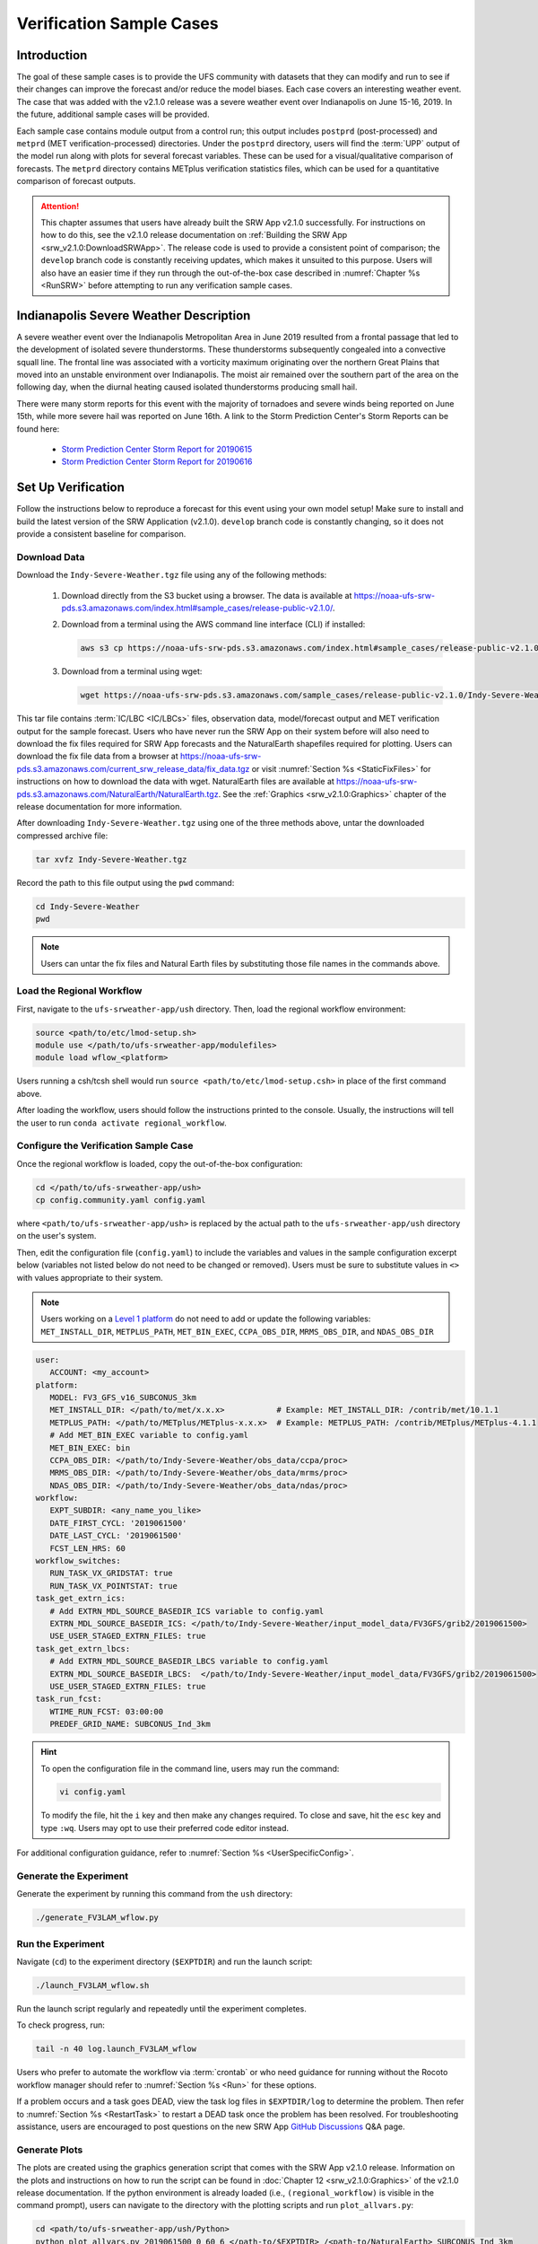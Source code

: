 .. _VXCases:

============================
Verification Sample Cases
============================

Introduction
===============

The goal of these sample cases is to provide the UFS community with datasets that they can modify and run to see if their changes can improve the forecast and/or reduce the model biases. Each case covers an interesting weather event. The case that was added with the v2.1.0 release was a severe weather event over Indianapolis on June 15-16, 2019. In the future, additional sample cases will be provided. 

Each sample case contains module output from a control run; this output includes ``postprd`` (post-processed) and ``metprd`` (MET verification-processed) directories. Under the ``postprd`` directory, users will find the :term:`UPP` output of the model run along with plots for several forecast variables. These can be used for a visual/qualitative comparison of forecasts. The ``metprd`` directory contains METplus verification statistics files, which can be used for a quantitative comparison of forecast outputs. 

.. attention::

   This chapter assumes that users have already built the SRW App v2.1.0 successfully. For instructions on how to do this, see the v2.1.0 release documentation on :ref:`Building the SRW App <srw_v2.1.0:DownloadSRWApp>`. The release code is used to provide a consistent point of comparison; the ``develop`` branch code is constantly receiving updates, which makes it unsuited to this purpose. Users will also have an easier time if they run through the out-of-the-box case described in :numref:`Chapter %s <RunSRW>` before attempting to run any verification sample cases. 

Indianapolis Severe Weather Description
==========================================

A severe weather event over the Indianapolis Metropolitan Area in June 2019 resulted from a frontal passage that led to the development of isolated severe thunderstorms. These thunderstorms subsequently congealed into a convective squall line. The frontal line was associated with a vorticity maximum originating over the northern Great Plains that moved into an unstable environment over Indianapolis. The moist air remained over the southern part of the area on the following day, when the diurnal heating caused isolated thunderstorms producing small hail.

There were many storm reports for this event with the majority of tornadoes and severe winds being reported on June 15th, while more severe hail was reported on June 16th. A link to the Storm Prediction Center's Storm Reports can be found here: 

   * `Storm Prediction Center Storm Report for 20190615 <https://www.spc.noaa.gov/climo/reports/190615_rpts.html>`__
   * `Storm Prediction Center Storm Report for 20190616 <https://www.spc.noaa.gov/climo/reports/190616_rpts.html>`__

Set Up Verification
======================

Follow the instructions below to reproduce a forecast for this event using your own model setup! Make sure to install and build the latest version of the SRW Application (v2.1.0). ``develop`` branch code is constantly changing, so it does not provide a consistent baseline for comparison. 

.. _GetSampleData:

Download Data
----------------

Download the ``Indy-Severe-Weather.tgz`` file using any of the following methods: 

   #. Download directly from the S3 bucket using a browser. The data is available at https://noaa-ufs-srw-pds.s3.amazonaws.com/index.html#sample_cases/release-public-v2.1.0/.

   #. Download from a terminal using the AWS command line interface (CLI) if installed:

      .. code-block:: console

         aws s3 cp https://noaa-ufs-srw-pds.s3.amazonaws.com/index.html#sample_cases/release-public-v2.1.0/Indy-Severe-Weather.tgz Indy-Severe-Weather.tgz
   
   #. Download from a terminal using wget: 

      .. code-block:: console

         wget https://noaa-ufs-srw-pds.s3.amazonaws.com/sample_cases/release-public-v2.1.0/Indy-Severe-Weather.tgz

This tar file contains :term:`IC/LBC <IC/LBCs>` files, observation data, model/forecast output and MET verification output for the sample forecast. Users who have never run the SRW App on their system before will also need to download the fix files required for SRW App forecasts and the NaturalEarth shapefiles required for plotting. Users can download the fix file data from a browser at https://noaa-ufs-srw-pds.s3.amazonaws.com/current_srw_release_data/fix_data.tgz or visit :numref:`Section %s <StaticFixFiles>` for instructions on how to download the data with wget. NaturalEarth files are available at https://noaa-ufs-srw-pds.s3.amazonaws.com/NaturalEarth/NaturalEarth.tgz. See the :ref:`Graphics <srw_v2.1.0:Graphics>` chapter of the release documentation for more information. 

After downloading ``Indy-Severe-Weather.tgz`` using one of the three methods above, untar the downloaded compressed archive file: 

.. code-block:: console

   tar xvfz Indy-Severe-Weather.tgz

Record the path to this file output using the ``pwd`` command: 
   
.. code-block:: console 

   cd Indy-Severe-Weather
   pwd

.. note::

   Users can untar the fix files and Natural Earth files by substituting those file names in the commands above. 

Load the Regional Workflow
-----------------------------

First, navigate to the ``ufs-srweather-app/ush`` directory. Then, load the regional workflow environment:

.. code-block:: console
   
   source <path/to/etc/lmod-setup.sh>
   module use </path/to/ufs-srweather-app/modulefiles>
   module load wflow_<platform>

Users running a csh/tcsh shell would run ``source <path/to/etc/lmod-setup.csh>`` in place of the first command above. 

After loading the workflow, users should follow the instructions printed to the console. Usually, the instructions will tell the user to run ``conda activate regional_workflow``. 

Configure the Verification Sample Case
--------------------------------------------

Once the regional workflow is loaded, copy the out-of-the-box configuration:

.. code-block:: console

   cd </path/to/ufs-srweather-app/ush>
   cp config.community.yaml config.yaml
   
where ``<path/to/ufs-srweather-app/ush>`` is replaced by the actual path to the ``ufs-srweather-app/ush`` directory on the user's system. 
   
Then, edit the configuration file (``config.yaml``) to include the variables and values in the sample configuration excerpt below (variables not listed below do not need to be changed or removed). Users must be sure to substitute values in ``<>`` with values appropriate to their system.  

.. note::
   Users working on a `Level 1 platform <https://github.com/ufs-community/ufs-srweather-app/wiki/Supported-Platforms-and-Compilers>`__ do not need to add or update the following variables: ``MET_INSTALL_DIR``, ``METPLUS_PATH``, ``MET_BIN_EXEC``, ``CCPA_OBS_DIR``, ``MRMS_OBS_DIR``, and ``NDAS_OBS_DIR``

.. code-block:: console

   user:
      ACCOUNT: <my_account>
   platform:
      MODEL: FV3_GFS_v16_SUBCONUS_3km
      MET_INSTALL_DIR: </path/to/met/x.x.x>           # Example: MET_INSTALL_DIR: /contrib/met/10.1.1
      METPLUS_PATH: </path/to/METplus/METplus-x.x.x>  # Example: METPLUS_PATH: /contrib/METplus/METplus-4.1.1
      # Add MET_BIN_EXEC variable to config.yaml
      MET_BIN_EXEC: bin
      CCPA_OBS_DIR: </path/to/Indy-Severe-Weather/obs_data/ccpa/proc>
      MRMS_OBS_DIR: </path/to/Indy-Severe-Weather/obs_data/mrms/proc>
      NDAS_OBS_DIR: </path/to/Indy-Severe-Weather/obs_data/ndas/proc>
   workflow:
      EXPT_SUBDIR: <any_name_you_like>
      DATE_FIRST_CYCL: '2019061500'
      DATE_LAST_CYCL: '2019061500'
      FCST_LEN_HRS: 60
   workflow_switches:
      RUN_TASK_VX_GRIDSTAT: true
      RUN_TASK_VX_POINTSTAT: true
   task_get_extrn_ics:
      # Add EXTRN_MDL_SOURCE_BASEDIR_ICS variable to config.yaml
      EXTRN_MDL_SOURCE_BASEDIR_ICS: </path/to/Indy-Severe-Weather/input_model_data/FV3GFS/grib2/2019061500>
      USE_USER_STAGED_EXTRN_FILES: true
   task_get_extrn_lbcs:
      # Add EXTRN_MDL_SOURCE_BASEDIR_LBCS variable to config.yaml
      EXTRN_MDL_SOURCE_BASEDIR_LBCS:  </path/to/Indy-Severe-Weather/input_model_data/FV3GFS/grib2/2019061500>
      USE_USER_STAGED_EXTRN_FILES: true
   task_run_fcst:
      WTIME_RUN_FCST: 03:00:00
      PREDEF_GRID_NAME: SUBCONUS_Ind_3km

.. hint::
   To open the configuration file in the command line, users may run the command: 

   .. code-block:: console

      vi config.yaml
         
   To modify the file, hit the ``i`` key and then make any changes required. To close and save, hit the ``esc`` key and type ``:wq``. Users may opt to use their preferred code editor instead. 

For additional configuration guidance, refer to :numref:`Section %s <UserSpecificConfig>`.

Generate the Experiment
---------------------------

Generate the experiment by running this command from the ``ush`` directory:

.. code-block:: console
   
   ./generate_FV3LAM_wflow.py

Run the Experiment
----------------------

Navigate (``cd``) to the experiment directory (``$EXPTDIR``) and run the launch script:

.. code-block:: console

   ./launch_FV3LAM_wflow.sh

Run the launch script regularly and repeatedly until the experiment completes. 

To check progress, run:

.. code-block:: console

   tail -n 40 log.launch_FV3LAM_wflow

Users who prefer to automate the workflow via :term:`crontab` or who need guidance for running without the Rocoto workflow manager should refer to :numref:`Section %s <Run>` for these options. 

If a problem occurs and a task goes DEAD, view the task log files in ``$EXPTDIR/log`` to determine the problem. Then refer to :numref:`Section %s <RestartTask>` to restart a DEAD task once the problem has been resolved. For troubleshooting assistance, users are encouraged to post questions on the new SRW App `GitHub Discussions <https://github.com/ufs-community/ufs-srweather-app/discussions/categories/q-a>`__ Q&A page. 

Generate Plots
---------------

The plots are created using the graphics generation script that comes with the SRW App v2.1.0 release. Information on the plots and instructions on how to run the script can be found in :doc:`Chapter 12 <srw_v2.1.0:Graphics>` of the v2.1.0 release documentation. If the python environment is already loaded (i.e., ``(regional_workflow)`` is visible in the command prompt), users can navigate to the directory with the plotting scripts and run ``plot_allvars.py``:

.. code-block:: console

   cd <path/to/ufs-srweather-app/ush/Python>
   python plot_allvars.py 2019061500 0 60 6 </path-to/$EXPTDIR> /<path-to/NaturalEarth> SUBCONUS_Ind_3km

Compare
===========

Once the experiment has completed (i.e., all tasks have "SUCCEEDED" and the end of the ``log.launch_FV3LAM_wflow`` file lists "Workflow status: SUCCESS"), users can compare their forecast results against the forecast results provided in the ``Indy-Severe-Weather`` directory downloaded in :numref:`Section %s <GetSampleData>`. This directory contains the forecast output and plots from NOAA developers under the ``postprd`` directory and METplus verification files under the ``metprd`` directory. 

Qualitative Comparision of the Plots
----------------------------------------

Comparing the plots is relatively straightforward since they are in ``.png`` format, and most computers can render them in their default image viewer. :numref:`Table %s <AvailablePlots>` lists plots that are available every 6 hours of the forecast (where ``hhh`` is replaced by the three-digit forecast hour): 

.. _AvailablePlots:

.. table:: Sample Indianapolis Forecast Plots

   +-----------------------------------------+-----------------------------------+
   | Field                                   | File Name                         |
   +=========================================+===================================+
   | Sea level pressure                      | slp_conus_fhhh.png                |
   +-----------------------------------------+-----------------------------------+
   | Surface-based CAPE/CIN                  | sfcape_conus_fhhh.png             |
   +-----------------------------------------+-----------------------------------+
   | 2-meter temperature                     | 2mt_conus_fhhh.png                |
   +-----------------------------------------+-----------------------------------+
   | 2-meter dew point temperature           | 2mdew_conus_fhhh.png              |
   +-----------------------------------------+-----------------------------------+
   | 10-meter winds                          | 10mwind_conus_fhhh.png            |
   +-----------------------------------------+-----------------------------------+
   | 250-hPa winds                           | 250wind_conus_fhhh.png            |
   +-----------------------------------------+-----------------------------------+
   | 500-hPa heights, winds, and vorticity   | 500_conus_fhhh.png                |
   +-----------------------------------------+-----------------------------------+
   | Max/Min 2 - 5 km updraft helicity       | uh25_conus_fhhh.png               |
   +-----------------------------------------+-----------------------------------+
   | Composite reflectivity                  | refc_conus_fhhh.png               |
   +-----------------------------------------+-----------------------------------+
   | Accumulated precipitation               | qpf_conus_fhhh.png                |
   +-----------------------------------------+-----------------------------------+

Users can visually compare their plots with the plots produced by NOAA developers to see how close they are. 

Quantitative Forecast Comparision
-------------------------------------

METplus verification ``.stat`` files provide users the opportunity to compare their model run with a baseline using quantitative measures. The file format is ``(grid|point)_stat_PREFIX_HHMMSSL_YYYYMMDD_HHMMSSV.stat``, where PREFIX indicates the user-defined output prefix, HHMMSSL indicates the forecast *lead time*, and YYYYMMDD_HHMMSSV indicates the forecast *valid time*. For example, one of the ``.stat`` files for the 30th hour of a forecast starting at midnight (00Z) on June 15, 2019 would be:

.. code-block:: console

   point_stat_FV3_GFS_v16_SUBCONUS_3km_NDAS_ADPSFC_300000L_20190616_060000V.stat

The 30th hour of the forecast occurs at 6am (06Z) on June 16, 2019. The lead time is 30 hours (300000L in HHMMSSL format) because this is the 30th hour of the forecast. The valid time is 06Z (060000V in HHMMSSV format).

The following is the list of METplus output files users can reference during the comparison process:

.. code-block:: console 
   
   # Point-Stat Files
   point_stat_FV3_GFS_v16_SUBCONUS_3km_NDAS_ADPSFC_HHMMSSL_YYYYMMDD_HHMMSSV.stat
   point_stat_FV3_GFS_v16_SUBCONUS_3km_NDAS_ADPUPA_HHMMSSL_YYYYMMDD_HHMMSSV.stat

   # Grid-Stat Files
   grid_stat_FV3_GFS_v16_SUBCONUS_3km_REFC_MRMS_HHMMSSL_YYYYMMDD_HHMMSSV.stat
   grid_stat_FV3_GFS_v16_SUBCONUS_3km_RETOP_MRMS_HHMMSSL_YYYYMMDD_HHMMSSV.stat
   grid_stat_FV3_GFS_v16_SUBCONUS_3km_APCP_01h_CCPA_HHMMSSL_YYYYMMDD_HHMMSSV.stat
   grid_stat_FV3_GFS_v16_SUBCONUS_3km_APCP_03h_CCPA_HHMMSSL_YYYYMMDD_HHMMSSV.stat
   grid_stat_FV3_GFS_v16_SUBCONUS_3km_APCP_06h_CCPA_HHMMSSL_YYYYMMDD_HHMMSSV.stat
   grid_stat_FV3_GFS_v16_SUBCONUS_3km_APCP_24h_CCPA_HHMMSSL_YYYYMMDD_HHMMSSV.stat


Point STAT Files
^^^^^^^^^^^^^^^^^^^

The Point-Stat files contain continuous variables like temperature, pressure, and wind speed. A description of the Point-Stat file can be found :ref:`here <met:point-stat>` in the MET documentation. 

The Point-Stat files contain a potentially overwhelming amount of information. Therefore, it is recommended that users focus on the CNT MET test, which contains the `RMSE <https://met.readthedocs.io/en/latest/Users_Guide/appendixC.html#root-mean-squared-error-rmse>`__ and `MBIAS <https://met.readthedocs.io/en/latest/Users_Guide/appendixC.html?highlight=csi#multiplicative-bias>`__ statistics. The MET tests are defined in column 24 'LINE_TYPE' of the ``.stat`` file. Look for 'CNT' in this column. Then find column 66-68 for MBIAS and 78-80 for RMSE statistics. A full description of this file can be found `here <https://met.readthedocs.io/en/latest/Users_Guide/point-stat.html#point-stat-output>`__.

To narrow down the variable field even further, users can focus on these weather variables: 

   * 250 mb - wind speed, temperature
   * 500 mb - wind speed, temperature
   * 700 mb - wind speed, temperature, relative humidity
   * 850 mb - wind speed, temperature, relative humidity
   * Surface  - wind speed, temperature, pressure, dewpoint

**Interpretation:**

* A lower RMSE indicates that the model forecast value is closer to the observed value.
* If MBIAS > 1, then the value for a given forecast variable is too high on average by (MBIAS - 1)%. If MBIAS < 1, then the forecasted value is too low on average by (1 - MBIAS)%.

Grid-Stat Files
^^^^^^^^^^^^^^^^^^^

The Grid-Stat files contain gridded variables like reflectivity and precipitation. A description of the Grid-Stat file can be found :ref:`here <met:grid-stat>`. 

As with the Point-Stat file, there are several MET tests and statistics available in the Grid-Stat file. To simplify this dataset users can focus on the MET tests and statistics found in :numref:`Table %s <GridStatStatistics>` below. The MET tests are found in column 24 ‘LINE_TYPE’ of the Grid-Stat file. The table also shows the user the columns for the statistics of interest. For a more detailed description of the Grid-Stat files, view the :ref:`MET Grid-Stat Documentation <met:grid-stat>`.

.. _GridStatStatistics:

.. table:: Grid-Stat Statistics

   +----------------+----------+-----------------+----------------------+
   | File Type      | MET Test | Statistic       | Statistic Column     |
   +================+==========+=================+======================+
   | APCP           | NBRCTS   | FBIAS           | 41-43                |
   +----------------+----------+-----------------+----------------------+
   | APCP           | NBRCNT   | FSS             | 29-31                |
   +----------------+----------+-----------------+----------------------+
   | REFC and RETOP | NBRCTS   | FBIAS, FAR, CSI | 41-43, 59-63, 64-68  |
   +----------------+----------+-----------------+----------------------+

**Interpretation:**

* If FBIAS > 1, then the event is over forecast, meaning that the prediction for a particular variable (e.g., precipitation, reflectivity) was higher than the observed value. If FBIAS < 1, then the event is under forecast, so the predicted value was lower than the observed value. If FBIAS = 1, then the forecast matched the observation.
* FSS values > 0.5 indicate a useful score. FSS values range from 0 to 1, where 0 means that there is no overlap between the forecast and observation, and 1 means that the forecast and observation are the same (complete overlap).
* FAR ranges from 0 to 1; 0 indicates a perfect forecast, and 1 indicates no skill in the forecast.
* CSI ranges from 0 to 1; 1 indicates a perfect forecast, and 0 represents no skill in the forecast.
